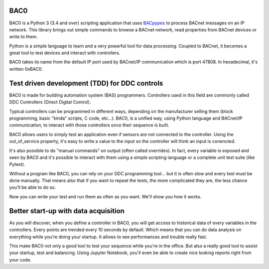 BAC0 |build-status| |coverage| |docs|
=====================================
BAC0 is a Python 3 (3.4 and over) scripting application that uses BACpypes_ to process BACnet messages on an IP network. 
This library brings out simple commands to browse a BACnet network, read properties from BACnet devices or write to them.

Python is a simple language to learn and a very powerful tool for data processing. Coupled to BACnet, it becomes a great 
tool to test devices and interact with controllers.

BAC0 takes its name from the default IP port used by BACnet/IP communication which is port 47808. In hexadecimal, it's written 0xBAC0.

Test driven development (TDD) for DDC controls
==============================================
BAC0 is made for building automation system (BAS) programmers. Controllers used in this field are commonly called DDC Controllers (Direct Digital Control).

Typical controllers can be programmed in different ways, depending on the manufacturer selling them (block programming, basic "kinda" scripts, C code, etc...). 
BAC0, is a unified way, using Python language and BACnet/IP communication, to interact with those controllers once their sequence is built.

BAC0 allows users to simply test an application even if sensors are not connected to the controller. Using the out_of_service
property, it's easy to write a value to the input so the controller will think an input is conencted. 

It's also possible to do "manual commands" on output (often called overrides). In fact, every variable is exposed and seen by BAC0 and 
it's possible to interact with them using a simple scripting language or a complete unit test suite (like Pytest).

Without a program like BAC0, you can rely on your DDC programming tool... but it is often slow and
every test must be done manually. That means also that if you want to repeat the tests, the more complicated they are, the less chance you'll be able to do so.

Now you can write your test and run them as often as you want. We'll show you how it works.

Better start-up with data acquisition
=====================================
As you will discover, when you define a controller in BAC0, you will get access to historical data of
every variables in the controllers. Every points are trended every 10 seconds by default. Which means 
that you can do data analysis on everything while you're doing your startup. It allows to see performances and
trouble really fast.

This make BAC0 not only a good tool to test your sequence while you're in the office.
But also a really good tool to assist your startup, test and balancing. Using Jupyter Notebook, you'll
even be able to create nice looking reports right from your code.


.. |build-status| image:: https://travis-ci.org/ChristianTremblay/BAC0.svg?branch=master
   :target: https://travis-ci.org/ChristianTremblay/BAC0
   :alt: Build status
     
.. |docs| image:: https://readthedocs.org/projects/bac0/badge/?version=latest
   :target: http://bac0.readthedocs.org/
   :alt: Documentation
   
.. |coverage| image:: https://coveralls.io/repos/ChristianTremblay/BAC0/badge.svg?branch=master&service=github 
   :target: https://coveralls.io/github/ChristianTremblay/BAC0?branch=master
   :alt: Coverage

.. _bacpypes : https://github.com/JoelBender/bacpypes

.. _bokeh : http://www.bokehplots.com
